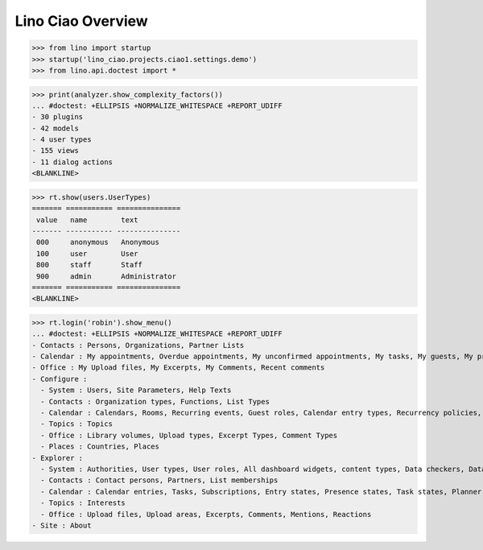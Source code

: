 .. doctest docs/specs/overview.rst
.. _ciao.specs.overview:

===================
Lino Ciao Overview
===================


.. contents::
   :local:
   :depth: 2

>>> from lino import startup
>>> startup('lino_ciao.projects.ciao1.settings.demo')
>>> from lino.api.doctest import *


>>> print(analyzer.show_complexity_factors())
... #doctest: +ELLIPSIS +NORMALIZE_WHITESPACE +REPORT_UDIFF
- 30 plugins
- 42 models
- 4 user types
- 155 views
- 11 dialog actions
<BLANKLINE>




>>> rt.show(users.UserTypes)
======= =========== ===============
 value   name        text
------- ----------- ---------------
 000     anonymous   Anonymous
 100     user        User
 800     staff       Staff
 900     admin       Administrator
======= =========== ===============
<BLANKLINE>


>>> rt.login('robin').show_menu()
... #doctest: +ELLIPSIS +NORMALIZE_WHITESPACE +REPORT_UDIFF
- Contacts : Persons, Organizations, Partner Lists
- Calendar : My appointments, Overdue appointments, My unconfirmed appointments, My tasks, My guests, My presences, My overdue appointments, Calendar
- Office : My Upload files, My Excerpts, My Comments, Recent comments
- Configure :
  - System : Users, Site Parameters, Help Texts
  - Contacts : Organization types, Functions, List Types
  - Calendar : Calendars, Rooms, Recurring events, Guest roles, Calendar entry types, Recurrency policies, Remote Calendars, Planner rows
  - Topics : Topics
  - Office : Library volumes, Upload types, Excerpt Types, Comment Types
  - Places : Countries, Places
- Explorer :
  - System : Authorities, User types, User roles, All dashboard widgets, content types, Data checkers, Data problems
  - Contacts : Contact persons, Partners, List memberships
  - Calendar : Calendar entries, Tasks, Subscriptions, Entry states, Presence states, Task states, Planner columns, Access classes, Display colors
  - Topics : Interests
  - Office : Upload files, Upload areas, Excerpts, Comments, Mentions, Reactions
- Site : About
